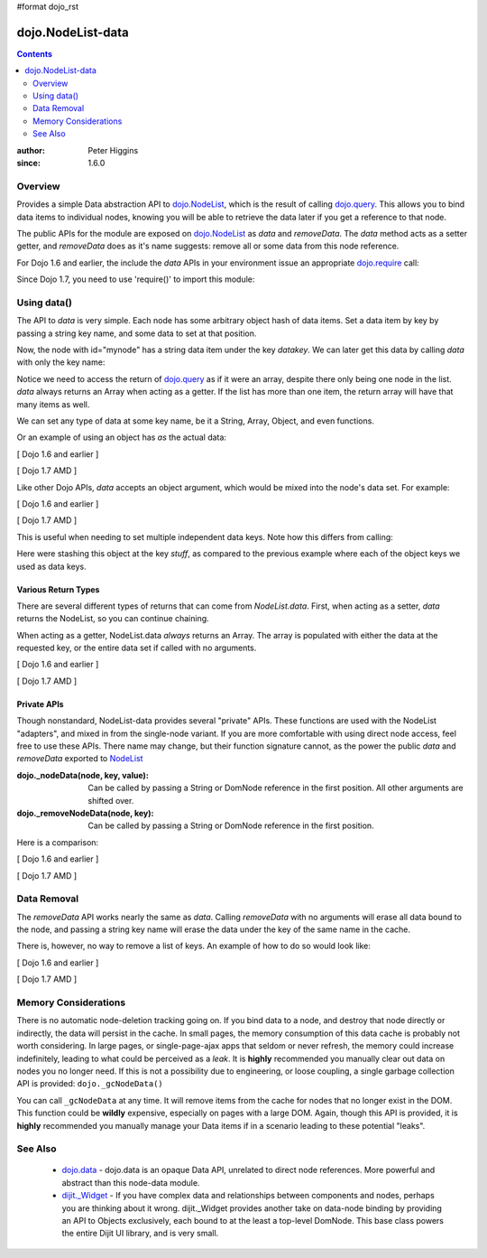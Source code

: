 #format dojo_rst

dojo.NodeList-data
==================

.. contents::
   :depth: 2

:author: Peter Higgins
:since: 1.6.0

========
Overview
========

Provides a simple Data abstraction API to `dojo.NodeList <dojo/NodeList>`_, which is the result of calling `dojo.query <dojo/query>`_. This allows you to bind data items to individual nodes, knowing you will be able to retrieve the data later if you get a reference to that node. 

The public APIs for the module are exposed on `dojo.NodeList <dojo/NodeList>`_ as *data* and *removeData*. The *data* method acts as a setter getter, and *removeData* does as it's name suggests: remove all or some data from this node reference.

For Dojo 1.6 and earlier, the include the *data* APIs in your environment issue an appropriate `dojo.require <dojo/require>`_ call:

.. javascript ::

  dojo.require("dojo.NodeList-data");

Since Dojo 1.7, you need to use 'require()' to import this module:

.. javascript ::

  require(["dojo/NodeList-data"], function(nodeListData){
    // your codes here
  });

============
Using data()
============

The API to *data* is very simple. Each node has some arbitrary object hash of data items. Set a data item by key by passing a string key name, and some data to set at that position.

.. javascript::

  // [ Dojo 1.6 and earlier ]
  dojo.query("#mynode").data("datakey", "This is the data I'm setting");

  // [ Dojo 1.7 AMD ]
  require(["dojo/query", "dojo/NodeList-data"], function(query, nodeListData){
      query("#mynode").data("datakey", "This is the data I'm setting");
  });

Now, the node with id="mynode" has a string data item under the key *datakey*. We can later get this data by calling *data* with only the key name:

.. javascript::

  // [ Dojo 1.6 and earlier ]
  var mydata = dojo.query("#mynode").data("datakey");

  // [ Dojo 1.7 AMD ]
  require(["dojo/query", "dojo/NodeList-data"], function(query, nodeListData){
      var mydata = query("#mynode").data("datakey");
      if(mydata[0] == "This is the data I'm setting"){ alert("see?"); }
  });

Notice we need to access the return of `dojo.query <dojo/query>`_ as if it were an array, despite there only being one node in the list. *data* always returns an Array when acting as a getter. If the list has more than one item, the return array will have that many items as well. 

We can set any type of data at some key name, be it a String, Array, Object, and even functions. 

.. javascript::

  // [ Dojo 1.6 and earlier ]
  dojo.query("#someNode").data("myarray", [1,2]);
  dojo.query("#diffNode").data("handlerFunction", function(){ ... });

  // [ Dojo 1.7 AMD ]
  require(["dojo/query", "dojo/NodeList-data"], function(query, nodeListData){
      query("#someNode").data("myarray", [1,2]);
      query("#diffNode").data("handlerFunction", function(){ ... }); 
  });

Or an example of using an object has *as* the actual data:

[ Dojo 1.6 and earlier ]

.. javascript::

  dojo.query("#navNode").data("special-information", {
       huh: "the Data at `special-information` is this complex object",
       anumber: 42,
       thelist: [1,2,3]
  });

  // get it back:
  var data = dojo.query("#navNode").data("special-information")[0];
  data.anumber++;
  data.thelist.push(4);

[ Dojo 1.7 AMD ]

.. javascript::

  require(["dojo/query", "dojo/NodeList-data"], function(query, nodeListData){
     query("#navNode").data("special-information", {
       huh: "the Data at `special-information` is this complex object",
       anumber: 42,
       thelist: [1,2,3]
     });

     // get it back:
     var data = query("#navNode").data("special-information")[0];
     data.anumber++;
     data.thelist.push(4);
  });

Like other Dojo APIs, *data* accepts an object argument, which would be mixed into the node's data set. For example:

[ Dojo 1.6 and earlier ]

.. javascript::

  // like calling .data("a", 'b").data("c", "d").data("e", [1,2,3]
  dojo.query("#foo").data({
     a:"b", c:"d", e:[1,2,3]
  });

  dojo.query("#foo").data("a")[0]; // "b"
  dojo.query("#foo").data("e")[0]; // [1,2,3]

[ Dojo 1.7 AMD ]

.. javascript::

  require(["dojo/query", "dojo/NodeList-data"], function(query, nodeListData){
      // like calling .data("a", 'b").data("c", "d").data("e", [1,2,3]
      query("#foo").data({
         a:"b", c:"d", e:[1,2,3]
      });

      query("#foo").data("a")[0]; // "b"
      query("#foo").data("e")[0]; // [1,2,3]
  });

This is useful when needing to set multiple independent data keys. Note how this differs from calling:

.. javascript::

  // [ Dojo 1.6 and earlier ]
  dojo.query("#foo").data("stuff", {
      a:"b", c:"d", e:[1,2,3]
  });

  // [ Dojo 1.7 AMD ]
  require(["dojo/query", "dojo/NodeList-data"], function(query, nodeListData){
      query("#foo").data("stuff", {
          a:"b", c:"d", e:[1,2,3]
      });
  });

Here were stashing this object at the key *stuff*, as compared to the previous example where each of the object keys we used as data keys.

Various Return Types
--------------------

There are several different types of returns that can come from *NodeList.data*. First, when acting as a setter, *data* returns the NodeList, so you can continue chaining.

.. javascript::

  // [ Dojo 1.6 and earlier ]
  dojo.query("#bar").data("foo", 10).onclick(function(){ alert(dojo.query(this).data("foo")[0] == 10) });

  // [ Dojo 1.7 AMD ]
  require(["dojo/query", "dojo/NodeList-data"], function(query, nodeListData){
        query("#bar").data("foo", 10).onclick(function(){ alert(query(this).data("foo")[0] == 10) });
  });

When acting as a getter, NodeList.data *always* returns an Array. The array is populated with either the data at the requested key, or the entire data set if called with no arguments.

[ Dojo 1.6 and earlier ]

.. javascript::

  dojo.query("#bar").data("a", "b").data("c", "d").data({ e:[1,2,3] };
  // calling with no arguments return _entire_ data set bound to node. 
  var data = dojo.query("#bar").data()[0];
  console.log(data.a, data.c, data.e); // logs "b" "d" [1,2,3]

[ Dojo 1.7 AMD ]

.. javascript::

  require(["dojo/query", "dojo/NodeList-data"], function(query, nodeListData){
      query("#bar").data("a", "b").data("c", "d").data({ e:[1,2,3] };
      // calling with no arguments return _entire_ data set bound to node. 
      var data = query("#bar").data()[0];
      console.log(data.a, data.c, data.e); // logs "b" "d" [1,2,3]
  });

Private APIs
------------

Though nonstandard, NodeList-data provides several "private" APIs. These functions are used with the NodeList "adapters", and mixed in from the single-node variant. If you are more comfortable with using direct node access, feel free to use these APIs. There name may change, but their function signature cannot, as the power the public *data* and *removeData* exported to `NodeList <dojo/NodeList>`_

:dojo._nodeData(node, key, value): Can be called by passing a String or DomNode reference in the first position. All other arguments are shifted over.
:dojo._removeNodeData(node, key): Can be called by passing a String or DomNode reference in the first position. 

Here is a comparison:

[ Dojo 1.6 and earlier ]

.. javascript::

   // setters:
   dojo.query("#bar").data("baz", 10);
   dojo._nodeData("bar", "baz", 10);

   // getter, _nodeData does _not_ return an Array:
   var data = dojo.query("#bar").data("baz")[0];
   var dat2 = dojo._nodeData("bar", "baz"); 

   if(data == dat2){ alert("see?") }


[ Dojo 1.7 AMD ]

.. javascript::

  require(["dojo/query", "dojo/NodeList-data"], function(query, nodeListData){
       // setters:
       query("#bar").data("baz", 10);
       dojo._nodeData("bar", "baz", 10);

       // getter, _nodeData does _not_ return an Array:
       var data = query("#bar").data("baz")[0];
       var dat2 = dojo._nodeData("bar", "baz"); 

       if(data == dat2){ alert("see?") }
  });

============
Data Removal
============

The *removeData* API works nearly the same as *data*. Calling *removeData* with no arguments will erase all data bound to the node, and passing a string key name will erase the data under the key of the same name in the cache. 

.. javascript::

  // [ Dojo 1.6 and earlier ]
  dojo.query("#bar").removeData(); // erases all information
  dojo.query("#baz").removeData("e"); // removed [1,2,3] for instance

  // [ Dojo 1.7 AMD ]
  require(["dojo/query", "dojo/NodeList-data"], function(query, nodeListData){
      query("#bar").removeData(); // erases all information
      query("#baz").removeData("e"); // removed [1,2,3] for instance
  });

There is, however, no way to remove a list of keys. An example of how to do so would look like:

[ Dojo 1.6 and earlier ]

.. javascript::

  var remover = dojo.partial(dojo._removeNodeData, "nodeId");
  dojo.forEach(["key", "otherkey", "somekey"], remover);

[ Dojo 1.7 AMD ]

.. javascript::

  require(["dojo/_base/lang","dojo/_base/array", "dojo/NodeList-data"], function(lang, array, nodeListData){
      var remover = lang.partial(nodeListData._removeNodeData, "nodeId");
      array.forEach(["key", "otherkey", "somekey"], remover);
  });

=====================
Memory Considerations
=====================

There is no automatic node-deletion tracking going on. If you bind data to a node, and destroy that node directly or indirectly, the data will persist in the cache. In small pages, the memory consumption of this data cache is probably not worth considering. In large pages, or single-page-ajax apps that seldom or never refresh, the memory could increase indefinitely, leading to what could be perceived as a *leak*. It is **highly** recommended you manually clear out data on nodes you no longer need. If this is not a possibility due to engineering, or loose coupling, a single garbage collection API is provided: ``dojo._gcNodeData()``

You can call ``_gcNodeData`` at any time. It will remove items from the cache for nodes that no longer exist in the DOM. This function could be **wildly** expensive, especially on pages with a large DOM. Again, though this API is provided, it is **highly** recommended you manually manage your Data items if in a scenario leading to these potential "leaks". 

=========
See Also
=========

  * `dojo.data <dojo/data>`_ - dojo.data is an opaque Data API, unrelated to direct node references. More powerful and abstract than this node-data module. 
  * `dijit._Widget <dijit/_Widget>`_ - If you have complex data and relationships between components and nodes, perhaps you are thinking about it wrong. dijit._Widget provides another take on data-node binding by providing an API to Objects exclusively, each bound to at the least a top-level DomNode. This base class powers the entire Dijit UI library, and is very small. 
